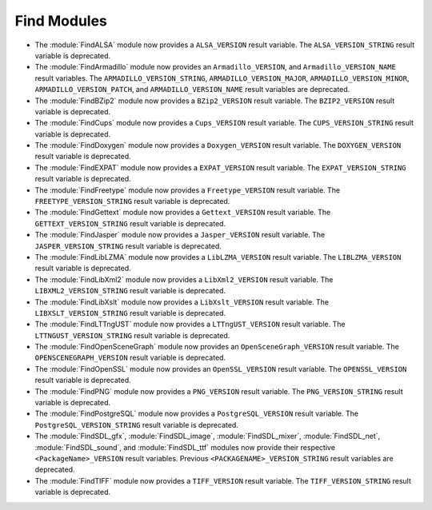 Find Modules
------------

* The :module:`FindALSA` module now provides a ``ALSA_VERSION`` result
  variable.  The ``ALSA_VERSION_STRING`` result variable is deprecated.

* The :module:`FindArmadillo` module now provides an ``Armadillo_VERSION``,
  and ``Armadillo_VERSION_NAME`` result variables.  The
  ``ARMADILLO_VERSION_STRING``, ``ARMADILLO_VERSION_MAJOR``,
  ``ARMADILLO_VERSION_MINOR``, ``ARMADILLO_VERSION_PATCH``, and
  ``ARMADILLO_VERSION_NAME`` result variables are deprecated.

* The :module:`FindBZip2` module now provides a ``BZip2_VERSION`` result
  variable.  The ``BZIP2_VERSION`` result variable is deprecated.

* The :module:`FindCups` module now provides a ``Cups_VERSION`` result
  variable.  The ``CUPS_VERSION_STRING`` result variable is deprecated.

* The :module:`FindDoxygen` module now provides a ``Doxygen_VERSION`` result
  variable.  The ``DOXYGEN_VERSION`` result variable is deprecated.

* The :module:`FindEXPAT` module now provides a ``EXPAT_VERSION`` result
  variable.  The ``EXPAT_VERSION_STRING`` result variable is deprecated.

* The :module:`FindFreetype` module now provides a ``Freetype_VERSION`` result
  variable.  The ``FREETYPE_VERSION_STRING`` result variable is deprecated.

* The :module:`FindGettext` module now provides a ``Gettext_VERSION`` result
  variable.  The ``GETTEXT_VERSION_STRING`` result variable is deprecated.

* The :module:`FindJasper` module now provides a ``Jasper_VERSION`` result
  variable.  The ``JASPER_VERSION_STRING`` result variable is deprecated.

* The :module:`FindLibLZMA` module now provides a ``LibLZMA_VERSION`` result
  variable.  The ``LIBLZMA_VERSION`` result variable is deprecated.

* The :module:`FindLibXml2` module now provides a ``LibXml2_VERSION`` result
  variable.  The ``LIBXML2_VERSION_STRING`` result variable is deprecated.

* The :module:`FindLibXslt` module now provides a ``LibXslt_VERSION`` result
  variable.  The ``LIBXSLT_VERSION_STRING`` result variable is deprecated.

* The :module:`FindLTTngUST` module now provides a ``LTTngUST_VERSION`` result
  variable.  The ``LTTNGUST_VERSION_STRING`` result variable is deprecated.

* The :module:`FindOpenSceneGraph` module now provides an
  ``OpenSceneGraph_VERSION`` result variable.  The ``OPENSCENEGRAPH_VERSION``
  result variable is deprecated.

* The :module:`FindOpenSSL` module now provides an ``OpenSSL_VERSION`` result
  variable.  The ``OPENSSL_VERSION`` result variable is deprecated.

* The :module:`FindPNG` module now provides a ``PNG_VERSION`` result
  variable.  The ``PNG_VERSION_STRING`` result variable is deprecated.

* The :module:`FindPostgreSQL` module now provides a ``PostgreSQL_VERSION``
  result variable.  The ``PostgreSQL_VERSION_STRING`` result variable is
  deprecated.

* The :module:`FindSDL_gfx`, :module:`FindSDL_image`, :module:`FindSDL_mixer`,
  :module:`FindSDL_net`, :module:`FindSDL_sound`, and :module:`FindSDL_ttf`
  modules now provide their respective ``<PackageName>_VERSION`` result
  variables. Previous ``<PACKAGENAME>_VERSION_STRING`` result variables
  are deprecated.

* The :module:`FindTIFF` module now provides a ``TIFF_VERSION`` result
  variable.  The ``TIFF_VERSION_STRING`` result variable is deprecated.

